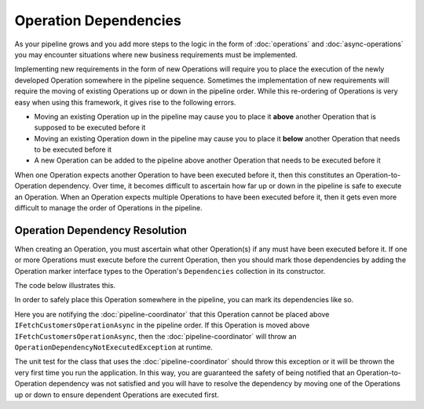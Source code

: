 ======================
Operation Dependencies
======================

As your pipeline grows and you add more steps to the logic in the form of :doc:`operations` and :doc:`async-operations` 
you may encounter situations where new business requirements must be implemented. 

Implementing new requirements in the form of new Operations will require you to place the execution of the newly developed
Operation somewhere in the pipeline sequence. Sometimes the implementation of new requirements will require the moving of 
existing Operations up or down in the pipeline order. While this re-ordering of Operations is very easy when using this 
framework, it gives rise to the following errors. 

- Moving an existing Operation up in the pipeline may cause you to place it **above** another Operation that is supposed to 
  be executed before it 
- Moving an existing Operation down in the pipeline may cause you to place it **below** another Operation that needs to be 
  executed before it 
- A new Operation can be added to the pipeline above another Operation that needs to be executed before it 

When one Operation expects another Operation to have been executed before it, then this constitutes an Operation-to-Operation
dependency. Over time, it becomes difficult to ascertain how far up or down in the pipeline is safe to execute an Operation. 
When an Operation expects multiple Operations to have been executed before it, then it gets even more difficult to manage the 
order of Operations in the pipeline.

Operation Dependency Resolution
^^^^^^^^^^^^^^^^^^^^^^^^^^^^^^^^^^^^^^^^^^^^

When creating an Operation, you must ascertain what other Operation(s) if any must have been executed before it. If one or more 
Operations must execute before the current Operation, then you should mark those dependencies by adding the Operation marker 
interface types to the Operation's ``Dependencies`` collection in its constructor.

The code below illustrates this.

.. code-block:: csharp
   :linenos:
   
   using KnightMoves.Pipelines;
   using KnightMoves.Pipelines.Interfaces;
   
   namespace MyApplication.Operations
   {
       // Marker Interface 
       public interface IFilterCustomersOperations : IPipelineOperation<MyApplicationContext> { }
       
       public class FilterCustomersOperation : BasePipelineOperation<MyApplicationContext>, IFilterCustomersOperations
       {
           public override void Execute(MyApplicationContext context)
           {
               // In order for this to work, some other Operation must have been executed 
               // to fetch the Customers and plant them in the Context.Customers collection.
               // If the Customers collection has not been initialized and/or populated, then
               // this code will break
           
               context.EmailCampaignCustomers = context.Customers.Where(c => c.Region == Regions.Midwest);
           }
       }
   }

In order to safely place this Operation somewhere in the pipeline, you can mark its dependencies like so.

.. code-block:: csharp
   :linenos:
   
   using KnightMoves.Pipelines;
   using KnightMoves.Pipelines.Interfaces;
   
   namespace MyApplication.Operations
   {
       // Marker Interface 
       public interface IFilterCustomersOperations : IPipelineOperation<MyApplicationContext> { }
       
       public class FilterCustomersOperation : BasePipelineOperation<MyApplicationContext>, IFilterCustomersOperations
       {
           public FilterCustomersOperation()
           {
               // Dependency added here 
               Dependencies.Add(typeof(IFetchCustomersOperationAsync));
           }
           
           public override void Execute(MyApplicationContext context)
           {
               context.EmailCampaignCustomers = context.Customers.Where(c => c.Region == Regions.Midwest);
           }
       }
   }
   
Here you are notifying the :doc:`pipeline-coordinator` that this Operation cannot be placed above ``IFetchCustomersOperationAsync`` 
in the pipeline order. If this Operation is moved above ``IFetchCustomersOperationAsync``, then the :doc:`pipeline-coordinator`
will throw an ``OperationDependencyNotExecutedException`` at runtime. 

The unit test for the class that uses the :doc:`pipeline-coordinator` should throw this exception or it will be thrown the very 
first time you run the application. In this way, you are guaranteed the safety of being notified that an Operation-to-Operation 
dependency was not satisfied and you will have to resolve the dependency by moving one of the Operations up or down to ensure 
dependent Operations are executed first.
